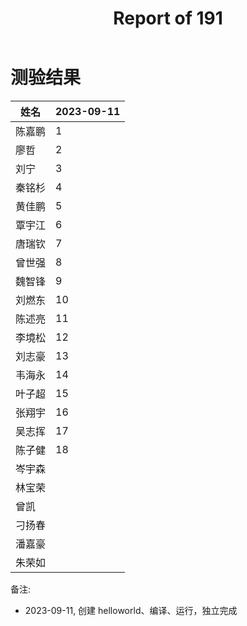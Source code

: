 #+TITLE: Report of 191

* 测验结果

| 姓名   | 2023-09-11 |
|-------+------------|
| 陈嘉鹏 |          1 |
| 廖哲   |          2 |
| 刘宁   |          3 |
| 秦铭杉 |          4 |
| 黄佳鹏 |          5 |
| 覃宇江 |          6 |
| 唐瑞钦 |          7 |
| 曾世强 |          8 |
| 魏智锋 |          9 |
| 刘燃东 |         10 |
| 陈述亮 |         11 |
| 李境松 |         12 |
| 刘志豪 |         13 |
| 韦海永 |         14 |
| 叶子超 |         15 |
| 张翔宇 |         16 |
| 吴志挥 |         17 |
| 陈子健 |         18 |
| 岑宇森 |            |
| 林宝荣 |            |
| 曾凯   |            |
| 刁扬春 |            |
| 潘嘉豪 |            |
| 朱荣如 |            |

备注:
- 2023-09-11, 创建 helloworld、编译、运行，独立完成
